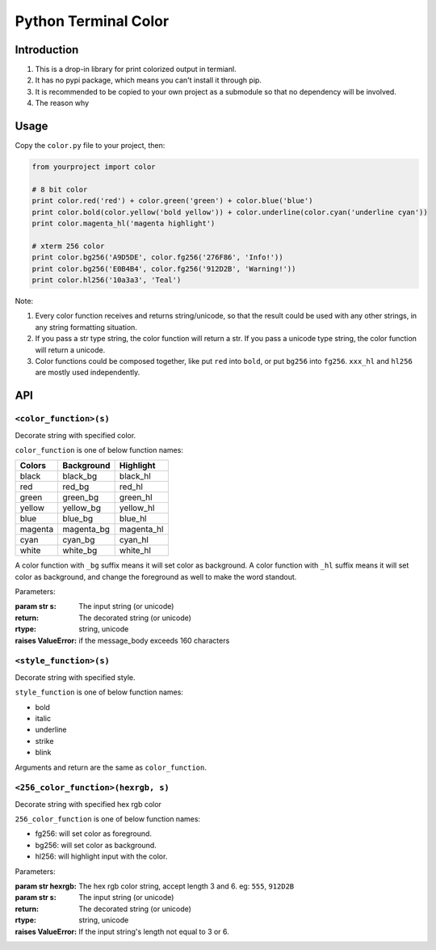 Python Terminal Color
=====================

Introduction
------------

1. This is a drop-in library for print colorized output in termianl.
2. It has no pypi package, which means you can't install it through pip.
3. It is recommended to be copied to your own project as a submodule so that
   no dependency will be involved.
4. The reason why 


Usage
-----

Copy the ``color.py`` file to your project, then:

.. code:: python

    from yourproject import color

    # 8 bit color
    print color.red('red') + color.green('green') + color.blue('blue')
    print color.bold(color.yellow('bold yellow')) + color.underline(color.cyan('underline cyan'))
    print color.magenta_hl('magenta highlight')

    # xterm 256 color
    print color.bg256('A9D5DE', color.fg256('276F86', 'Info!'))
    print color.bg256('E0B4B4', color.fg256('912D2B', 'Warning!'))
    print color.hl256('10a3a3', 'Teal')


Note:

1. Every color function receives and returns string/unicode, so that the result
   could be used with any other strings, in any string formatting situation.

2. If you pass a str type string, the color function will return a str.
   If you pass a unicode type string, the color function will return a unicode.

3. Color functions could be composed together, like put ``red`` into ``bold``,
   or put ``bg256`` into ``fg256``. ``xxx_hl`` and ``hl256`` are mostly used
   independently.


API
---


``<color_function>(s)``
~~~~~~~~~~~~~~~~~~~~~~~

Decorate string with specified color.

``color_function`` is one of below function names:

========  ============  ===========
 Colors    Background    Highlight
========  ============  ===========
black     black_bg      black_hl
red       red_bg        red_hl
green     green_bg      green_hl
yellow    yellow_bg     yellow_hl
blue      blue_bg       blue_hl
magenta   magenta_bg    magenta_hl
cyan      cyan_bg       cyan_hl
white     white_bg      white_hl
========  ============  ===========

A color function with ``_bg`` suffix means it will set color as background.
A color function with ``_hl`` suffix means it will set color as background,
and change the foreground as well to make the word standout.

Parameters:

:param str s: The input string (or unicode)
:return: The decorated string (or unicode)
:rtype: string, unicode
:raises ValueError: if the message_body exceeds 160 characters

``<style_function>(s)``
~~~~~~~~~~~~~~~~~~~~~~~

Decorate string with specified style.

``style_function`` is one of below function names:

- bold
- italic
- underline
- strike
- blink

Arguments and return are the same as ``color_function``.


``<256_color_function>(hexrgb, s)``
~~~~~~~~~~~~~~~~~~~~~~~~~~~~~~~~~~~

Decorate string with specified hex rgb color

``256_color_function`` is one of below function names:

- fg256: will set color as foreground.
- bg256: will set color as background.
- hl256: will highlight input with the color.

Parameters:

:param str hexrgb: The hex rgb color string, accept length 3 and 6. eg: ``555``, ``912D2B``
:param str s: The input string (or unicode)
:return: The decorated string (or unicode)
:rtype: string, unicode
:raises ValueError: If the input string's length not equal to 3 or 6.
